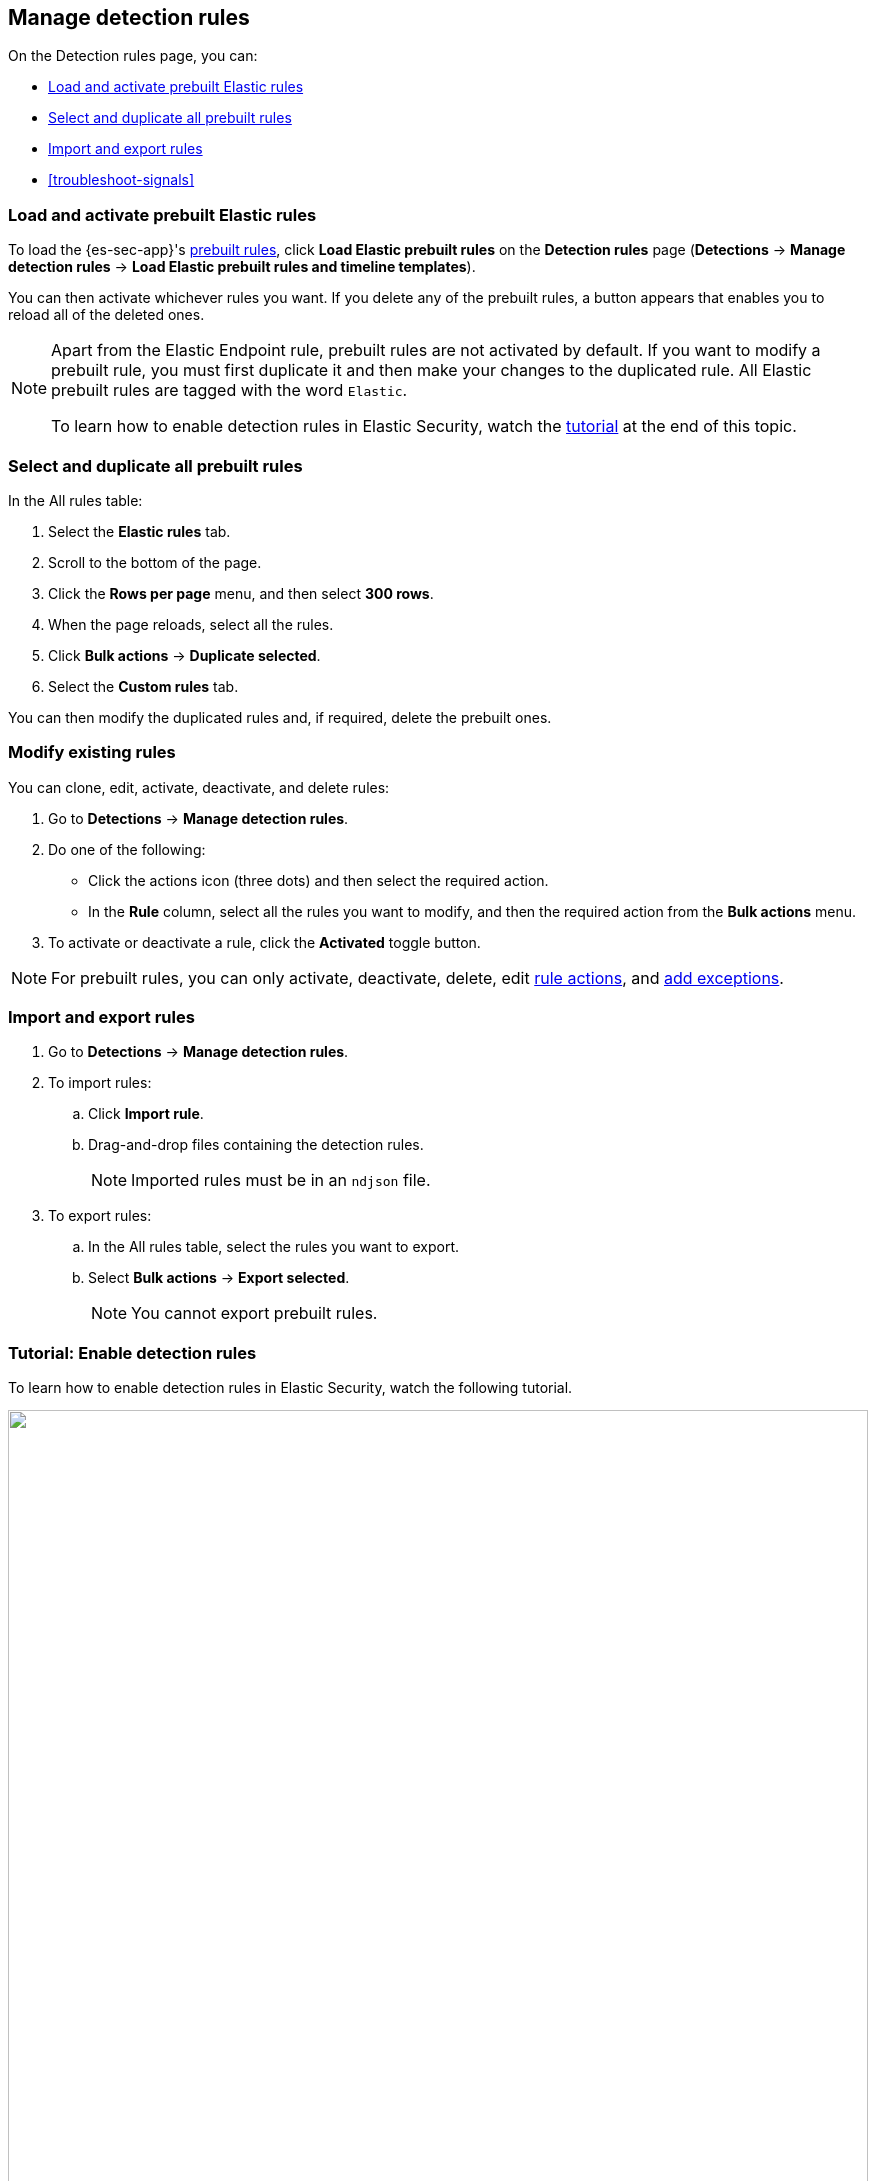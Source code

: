 [[rules-ui-management]]
[role="xpack"]
== Manage detection rules

On the Detection rules page, you can:

* <<load-prebuilt-rules>>
* <<select-all-prebuilt-rules>>
* <<import-export-rules-ui>>
* <<troubleshoot-signals>>

[float]
[[load-prebuilt-rules]]
=== Load and activate prebuilt Elastic rules

To load the {es-sec-app}'s <<prebuilt-rules, prebuilt rules>>, click
*Load Elastic prebuilt rules* on the *Detection rules* page (*Detections* -> *Manage detection rules* ->
*Load Elastic prebuilt rules and timeline templates*).

You can then activate whichever rules you want. If you delete any of the prebuilt rules, a button appears that enables you to reload all of the deleted ones.

[NOTE]
==============
Apart from the Elastic Endpoint rule, prebuilt rules are not activated by
default. If you want to modify a prebuilt rule, you must first duplicate it
and then make your changes to the duplicated rule. All Elastic prebuilt rules are tagged with the word `Elastic`.

To learn how to enable detection rules in Elastic Security, watch the <<enable-detection-rules, tutorial>> at the end of this topic.
==============

[float]
[[select-all-prebuilt-rules]]
=== Select and duplicate all prebuilt rules

In the All rules table:

. Select the *Elastic rules* tab.
. Scroll to the bottom of the page.
. Click the *Rows per page* menu, and then select *300 rows*.
. When the page reloads, select all the rules.
. Click *Bulk actions* -> *Duplicate selected*.
. Select the *Custom rules* tab.

You can then modify the duplicated rules and, if required, delete the prebuilt
ones.

[float]
[[manage-rules-ui]]
=== Modify existing rules

You can clone, edit, activate, deactivate, and delete rules:

. Go to *Detections* -> *Manage detection rules*.
. Do one of the following:
* Click the actions icon (three dots) and then select the required action.
* In the *Rule* column, select all the rules you want to modify, and then the
required action from the *Bulk actions* menu.
. To activate or deactivate a rule, click the *Activated* toggle button.

NOTE: For prebuilt rules, you can only activate, deactivate, delete, edit
<<rule-schedule, rule actions>>, and <<detections-ui-exceptions, add exceptions>>.

[float]
[[import-export-rules-ui]]
=== Import and export rules

. Go to *Detections* -> *Manage detection rules*.
. To import rules:
.. Click *Import rule*.
.. Drag-and-drop files containing the detection rules.
+
NOTE: Imported rules must be in an `ndjson` file.

. To export rules:
.. In the All rules table, select the rules you want to export.
.. Select *Bulk actions* -> *Export selected*.
+
NOTE: You cannot export prebuilt rules.


[float]
[[enable-detection-rules]]
=== Tutorial: Enable detection rules
To learn how to enable detection rules in Elastic Security, watch the following tutorial.

++++
<script type="text/javascript" async src="https://play.vidyard.com/embed/v4.js"></script>
<img
  style="width: 100%; margin: auto; display: block;"
  class="vidyard-player-embed"
  src="https://play.vidyard.com/9Kcg8qJcHdcF9bXUc1XEQZ.jpg"
  data-uuid="9Kcg8qJcHdcF9bXUc1XEQZ"
  data-v="4"
  data-type="inline"
/>
</br>
++++

